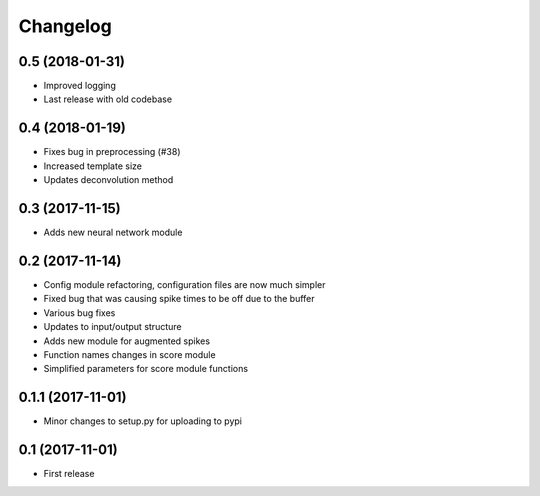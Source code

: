 Changelog
=========

0.5 (2018-01-31)
-----------------
* Improved logging
* Last release with old codebase


0.4 (2018-01-19)
-----------------

* Fixes bug in preprocessing (#38)
* Increased template size
* Updates deconvolution method


0.3 (2017-11-15)
-----------------

* Adds new neural network module


0.2 (2017-11-14)
-----------------

* Config module refactoring, configuration files are now much simpler
* Fixed bug that was causing spike times to be off due to the buffer
* Various bug fixes
* Updates to input/output structure
* Adds new module for augmented spikes
* Function names changes in score module
* Simplified parameters for score module functions


0.1.1 (2017-11-01)
-------------------

* Minor changes to setup.py for uploading to pypi


0.1 (2017-11-01)
-----------------

* First release

